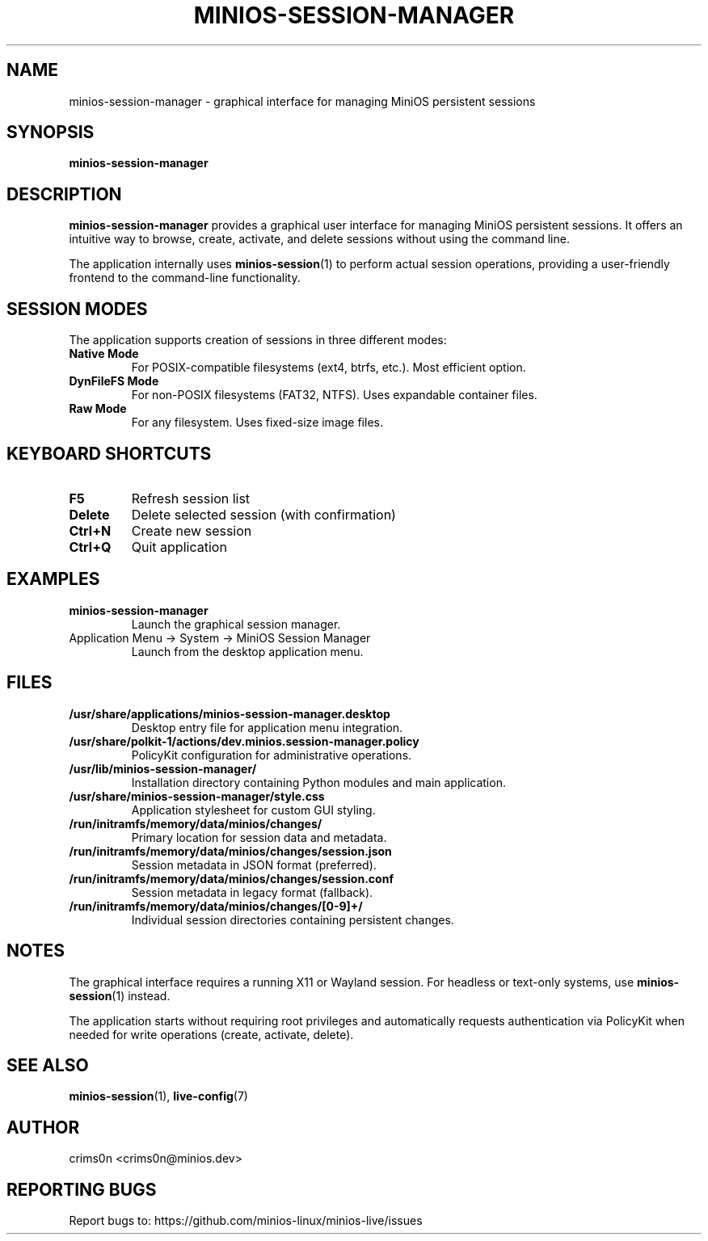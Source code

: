 .TH MINIOS-SESSION-MANAGER 1 "August 2025" "MiniOS" "User Commands"
.SH NAME
minios-session-manager \- graphical interface for managing MiniOS persistent sessions
.SH SYNOPSIS
.B minios-session-manager
.SH DESCRIPTION
.B minios-session-manager
provides a graphical user interface for managing MiniOS persistent sessions.
It offers an intuitive way to browse, create, activate, and delete sessions without using the command line.
.PP
The application internally uses
.BR minios-session (1)
to perform actual session operations, providing a user-friendly frontend to the command-line functionality.
.SH SESSION MODES
The application supports creation of sessions in three different modes:
.TP
.B Native Mode
For POSIX-compatible filesystems (ext4, btrfs, etc.). Most efficient option.
.TP
.B DynFileFS Mode
For non-POSIX filesystems (FAT32, NTFS). Uses expandable container files.
.TP
.B Raw Mode
For any filesystem. Uses fixed-size image files.
.SH KEYBOARD SHORTCUTS
.TP
.B F5
Refresh session list
.TP
.B Delete
Delete selected session (with confirmation)
.TP
.B Ctrl+N
Create new session
.TP
.B Ctrl+Q
Quit application
.SH EXAMPLES
.TP
.B minios-session-manager
Launch the graphical session manager.
.TP
Application Menu → System → MiniOS Session Manager
Launch from the desktop application menu.
.SH FILES
.TP
.B /usr/share/applications/minios-session-manager.desktop
Desktop entry file for application menu integration.
.TP
.B /usr/share/polkit-1/actions/dev.minios.session-manager.policy
PolicyKit configuration for administrative operations.
.TP
.B /usr/lib/minios-session-manager/
Installation directory containing Python modules and main application.
.TP
.B /usr/share/minios-session-manager/style.css
Application stylesheet for custom GUI styling.
.TP
.B /run/initramfs/memory/data/minios/changes/
Primary location for session data and metadata.
.TP
.B /run/initramfs/memory/data/minios/changes/session.json
Session metadata in JSON format (preferred).
.TP
.B /run/initramfs/memory/data/minios/changes/session.conf
Session metadata in legacy format (fallback).
.TP
.B /run/initramfs/memory/data/minios/changes/[0-9]+/
Individual session directories containing persistent changes.
.SH NOTES
.PP
The graphical interface requires a running X11 or Wayland session. For headless or text-only systems, use
.BR minios-session (1)
instead.
.PP
The application starts without requiring root privileges and automatically requests authentication via PolicyKit when needed for write operations (create, activate, delete).
.SH SEE ALSO
.BR minios-session (1),
.BR live-config (7)
.SH AUTHOR
crims0n <crims0n@minios.dev>
.SH REPORTING BUGS
Report bugs to: https://github.com/minios-linux/minios-live/issues